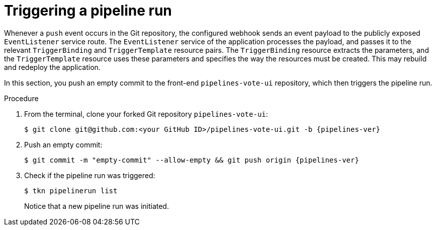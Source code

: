 // This module is included in the following assembly:
//
// *openshift_pipelines/creating-applications-with-cicd-pipelines.adoc

[id="triggering-a-pipeline_{context}"]
= Triggering a pipeline run

[role="_abstract"]
Whenever a `push` event occurs in the Git repository, the configured webhook sends an event payload to the publicly exposed `EventListener` service route. The `EventListener` service of the application processes the payload, and passes it to the relevant `TriggerBinding` and `TriggerTemplate` resource pairs. The `TriggerBinding` resource extracts the parameters, and the `TriggerTemplate` resource uses these parameters and specifies the way the resources must be created. This may rebuild and redeploy the application.

In this section, you push an empty commit to the front-end `pipelines-vote-ui` repository, which then triggers the pipeline run.

[discrete]
.Procedure

. From the terminal, clone your forked Git repository `pipelines-vote-ui`:
+
[source,terminal,subs="attributes+"]
----
$ git clone git@github.com:<your GitHub ID>/pipelines-vote-ui.git -b {pipelines-ver}
----
. Push an empty commit:
+
[source,terminal,subs="attributes+"]
----
$ git commit -m "empty-commit" --allow-empty && git push origin {pipelines-ver}
----
. Check if the pipeline run was triggered:
+
----
$ tkn pipelinerun list
----
+
Notice that a new pipeline run was initiated.
